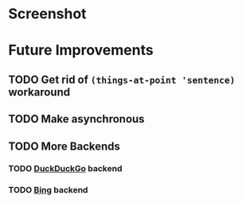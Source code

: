 * Screenshot
[[./screenshot.png]]
* Future Improvements
** TODO Get rid of =(things-at-point 'sentence)= workaround
** TODO Make asynchronous
** TODO More Backends
*** TODO [[https://duckduckgo.com/][DuckDuckGo]] backend
*** TODO [[https://www.bing.com/][Bing]] backend


